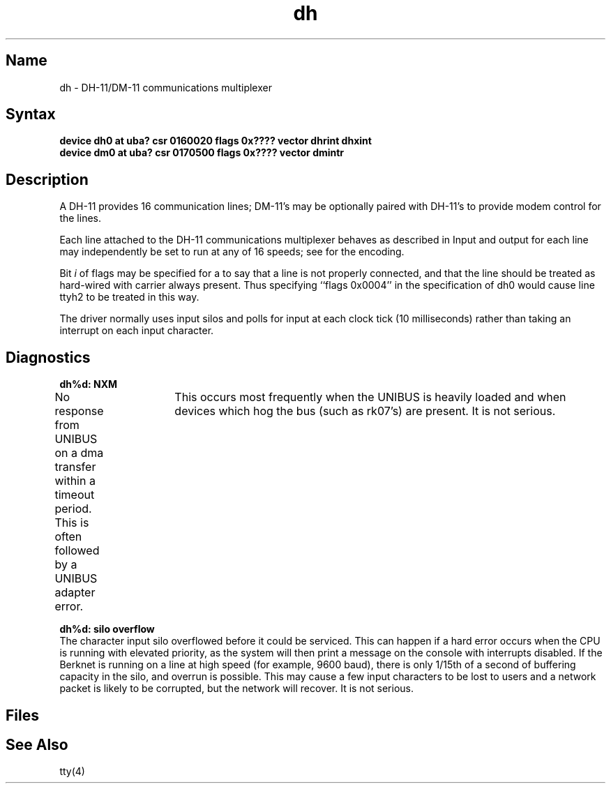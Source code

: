 .\" SCCSID: @(#)dh.4	8.1	9/11/90
.TH dh 4 VAX "" Unsupported
.SH Name
dh \- DH-11/DM-11 communications multiplexer
.SH Syntax
.B "device dh0 at uba? csr 0160020 flags 0x???? vector dhrint dhxint"
.br
.B "device dm0 at uba? csr 0170500 flags 0x???? vector dmintr"
.SH Description
A DH-11 provides 16 communication lines; DM-11's may be optionally
paired with DH-11's to provide modem control for the lines.
.PP
Each line attached to the DH-11 communications multiplexer
behaves as described in
.MS tty 4 .
Input and output for each line may independently
be set to run at any of 16 speeds;
see
.MS tty 4
for the encoding.
.PP
Bit
.I i
of flags may be specified for a 
.PN dh 
to say that a line is not properly
connected, and that the line should be treated as hard-wired with carrier
always present.  Thus specifying ``flags 0x0004'' in the specification of dh0
would cause line ttyh2 to be treated in this way.
.PP
The 
.PN dh 
driver normally uses input silos
and polls for input at each clock tick (10 milliseconds)
rather than taking an interrupt on each input character.
.SH Diagnostics
.B "\fBdh%d: NXM\fR"
.br
No response from UNIBUS on a dma transfer
within a timeout period.  This is often followed by a UNIBUS adapter
error.	This occurs most frequently when the UNIBUS is heavily loaded
and when devices which hog the bus (such as rk07's) are present.
It is not serious.
.PP
.B "\fBdh%d: silo overflow\fR"
.br
The character input silo overflowed
before it could be serviced.  This can happen if a hard error occurs
when the CPU is running with elevated priority, as the system will
then print a message on the console with interrupts disabled.  If the
Berknet
is running on a
.PN dh
line at high speed (for example, 9600 baud), 
there is only 1/15th of a second of
buffering capacity in the silo, and overrun is possible.  This may
cause a few input characters to be lost to users and a network
packet is likely to be corrupted, but the network will recover.
It is not serious.
.SH Files
.PN /dev/tty[h-o][0-9a-f]
.br
.PN /dev/ttyd[0-9a-f]
.SH See Also
tty(4)

